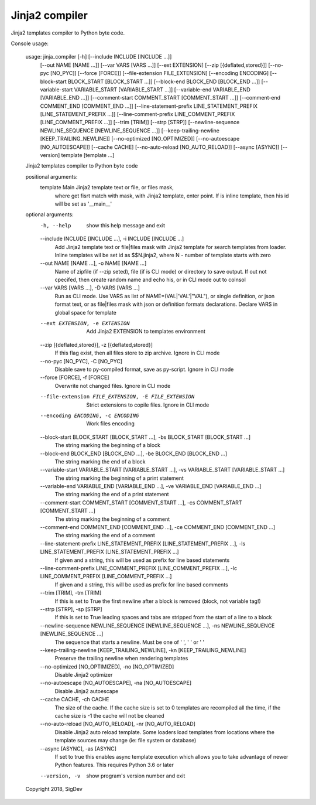 Jinja2 compiler
===================================

Jinja2 templates compiler to Python byte code.

Console usage:

    usage: jinja_compiler [-h] [--include INCLUDE [INCLUDE ...]]
                          [--out NAME [NAME ...]] [--var VARS [VARS ...]]
                          [--ext EXTENSION] [--zip [{deflated,stored}]]
                          [--no-pyc [NO_PYC]] [--force [FORCE]]
                          [--file-extension FILE_EXTENSION] [--encoding ENCODING]
                          [--block-start BLOCK_START [BLOCK_START ...]]
                          [--block-end BLOCK_END [BLOCK_END ...]]
                          [--variable-start VARIABLE_START [VARIABLE_START ...]]
                          [--variable-end VARIABLE_END [VARIABLE_END ...]]
                          [--comment-start COMMENT_START [COMMENT_START ...]]
                          [--comment-end COMMENT_END [COMMENT_END ...]]
                          [--line-statement-prefix LINE_STATEMENT_PREFIX [LINE_STATEMENT_PREFIX ...]]
                          [--line-comment-prefix LINE_COMMENT_PREFIX [LINE_COMMENT_PREFIX ...]]
                          [--trim [TRIM]] [--strp [STRP]]
                          [--newline-sequence NEWLINE_SEQUENCE [NEWLINE_SEQUENCE ...]]
                          [--keep-trailing-newline [KEEP_TRAILING_NEWLINE]]
                          [--no-optimized [NO_OPTIMIZED]]
                          [--no-autoescape [NO_AUTOESCAPE]] [--cache CACHE]
                          [--no-auto-reload [NO_AUTO_RELOAD]] [--async [ASYNC]]
                          [--version]
                          template [template ...]

    Jinja2 templates compiler to Python byte code

    positional arguments:
      template              Main Jinja2 template text or file, or files mask,
                            where get fisrt match with mask, with Jinja2 template,
                            enter point. If is inline template, then his id will
                            be set as '__main__'

    optional arguments:
      -h, --help            show this help message and exit
      --include INCLUDE [INCLUDE ...], -i INCLUDE [INCLUDE ...]
                            Add Jinja2 template text or file|files mask with
                            Jinja2 template for search templates from loader.
                            Inline templates wil be set id as $$N.jinja2, where N
                            - number of template starts with zero
      --out NAME [NAME ...], -o NAME [NAME ...]
                            Name of zipfile (if --zip seted), file (if is CLI
                            mode) or directory to save output. If out not
                            cpecifed, then create random name and echo his, or in
                            CLI mode out to colnsol
      --var VARS [VARS ...], -D VARS [VARS ...]
                            Run as CLI mode. Use VARS as list of
                            NAME=(VAL|'VAL'|"VAL"), or single definition, or json
                            format text, or as file|files mask with json or
                            definition formats declarations. Declare VARS in
                            global space for template
      --ext EXTENSION, -e EXTENSION
                            Add Jinja2 EXTENSION to templates environment
      --zip [{deflated,stored}], -z [{deflated,stored}]
                            If this flag exist, then all files store to zip
                            archive. Ignore in CLI mode
      --no-pyc [NO_PYC], -C [NO_PYC]
                            Disable save to py-compiled format, save as py-script.
                            Ignore in CLI mode
      --force [FORCE], -f [FORCE]
                            Overwrite not changed files. Ignore in CLI mode
      --file-extension FILE_EXTENSION, -E FILE_EXTENSION
                            Strict extensions to copile files. Ignore in CLI mode
      --encoding ENCODING, -c ENCODING
                            Work files encoding
      --block-start BLOCK_START [BLOCK_START ...], -bs BLOCK_START [BLOCK_START ...]
                            The string marking the beginning of a block
      --block-end BLOCK_END [BLOCK_END ...], -be BLOCK_END [BLOCK_END ...]
                            The string marking the end of a block
      --variable-start VARIABLE_START [VARIABLE_START ...], -vs VARIABLE_START [VARIABLE_START ...]
                            The string marking the beginning of a print statement
      --variable-end VARIABLE_END [VARIABLE_END ...], -ve VARIABLE_END [VARIABLE_END ...]
                            The string marking the end of a print statement
      --comment-start COMMENT_START [COMMENT_START ...], -cs COMMENT_START [COMMENT_START ...]
                            The string marking the beginning of a comment
      --comment-end COMMENT_END [COMMENT_END ...], -ce COMMENT_END [COMMENT_END ...]
                            The string marking the end of a comment
      --line-statement-prefix LINE_STATEMENT_PREFIX [LINE_STATEMENT_PREFIX ...], -ls LINE_STATEMENT_PREFIX [LINE_STATEMENT_PREFIX ...]
                            If given and a string, this will be used as prefix for
                            line based statements
      --line-comment-prefix LINE_COMMENT_PREFIX [LINE_COMMENT_PREFIX ...], -lc LINE_COMMENT_PREFIX [LINE_COMMENT_PREFIX ...]
                            If given and a string, this will be used as prefix for
                            line based comments
      --trim [TRIM], -tm [TRIM]
                            If this is set to True the first newline after a block
                            is removed (block, not variable tag!)
      --strp [STRP], -sp [STRP]
                            If this is set to True leading spaces and tabs are
                            stripped from the start of a line to a block
      --newline-sequence NEWLINE_SEQUENCE [NEWLINE_SEQUENCE ...], -ns NEWLINE_SEQUENCE [NEWLINE_SEQUENCE ...]
                            The sequence that starts a newline. Must be one of '
                            ', ' ' or ' '
      --keep-trailing-newline [KEEP_TRAILING_NEWLINE], -kn [KEEP_TRAILING_NEWLINE]
                            Preserve the trailing newline when rendering templates
      --no-optimized [NO_OPTIMIZED], -no [NO_OPTIMIZED]
                            Disable Jinja2 optimizer
      --no-autoescape [NO_AUTOESCAPE], -na [NO_AUTOESCAPE]
                            Disable Jinja2 autoescape
      --cache CACHE, -ch CACHE
                            The size of the cache. If the cache size is set to 0
                            templates are recompiled all the time, if the cache
                            size is -1 the cache will not be cleaned
      --no-auto-reload [NO_AUTO_RELOAD], -nr [NO_AUTO_RELOAD]
                            Disable Jinja2 auto reload template. Some loaders load
                            templates from locations where the template sources
                            may change (ie: file system or database)
      --async [ASYNC], -as [ASYNC]
                            If set to true this enables async template execution
                            which allows you to take advantage of newer Python
                            features. This requires Python 3.6 or later
      --version, -v         show program's version number and exit

    Copyright 2018, SigDev
